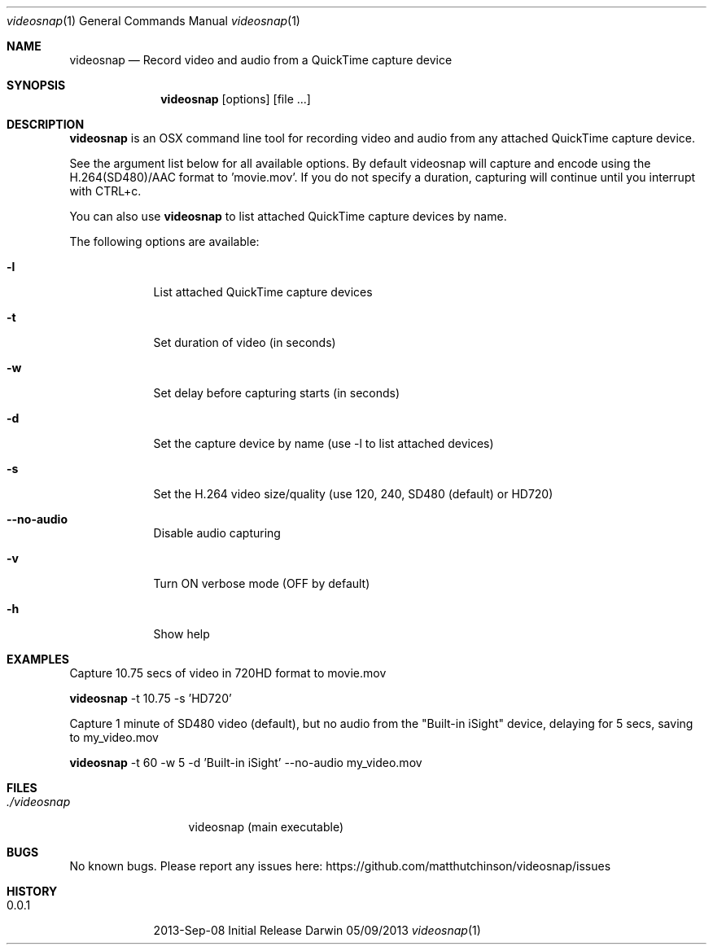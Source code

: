 .\"Modified from man(1) of FreeBSD, the NetBSD mdoc.template, and mdoc.samples.
.\"See Also:
.\"man mdoc.samples for a complete listing of options
.\"man mdoc for the short list of editing options
.\"/usr/share/misc/mdoc.template
.Dd 05/09/2013           \" DATE
.Dt videosnap 1          \" Program name and manual section number
.Os Darwin
.Sh NAME                 \" Section Header - required - don't modify
.Nm videosnap
.\" Use .Nm macro to designate other names for the documented program.
.Nd Record video and audio from a QuickTime capture device
.Sh SYNOPSIS             \" Section Header - required - don't modify
.Nm
.Op options
.Op file ...
.Sh DESCRIPTION          \" Section Header - required - don't modify
.Nm
is an OSX command line tool for recording video and audio from any attached
QuickTime capture device.
.Pp
See the argument list below for all available options. By default videosnap
will capture and encode using the H.264(SD480)/AAC format to 'movie.mov'. If
you do not specify a duration, capturing will continue until you interrupt with
CTRL+c.
.Pp
You can also use
.Nm
to list attached QuickTime capture devices by name.
.Pp
The following options are available:
.Bl -tag -width -indent
.It Fl l
List attached QuickTime capture devices
.It Fl t
Set duration of video (in seconds)
.It Fl w
Set delay before capturing starts (in seconds)
.It Fl d
Set the capture device by name (use -l to list attached devices)
.It Fl s
Set the H.264 video size/quality (use 120, 240, SD480 (default) or HD720)
.It Fl -no-audio
Disable audio capturing
.It Fl v
Turn ON verbose mode (OFF by default)
.It Fl h
Show help
.El
.Pp
.Sh EXAMPLES
.Pp
Capture 10.75 secs of video in 720HD format to movie.mov
.Pp
.Nm
-t 10.75 -s 'HD720'
.Pp
Capture 1 minute of SD480 video (default), but no audio from the
"Built-in iSight" device, delaying for 5 secs, saving to my_video.mov
.Pp
.Nm
-t 60 -w 5 -d 'Built-in iSight' --no-audio my_video.mov
.Pp
.Sh FILES                \" File used or created by the topic of the man page
.Bl -tag -width "./videosnap" -compact
.It Pa ./videosnap
videosnap (main executable)
.El
.Sh BUGS                 \" Document known, unremedied bugs
No known bugs. Please report any issues here: https://github.com/matthutchinson/videosnap/issues
.Sh HISTORY              \" Document history if command behaves in a unique manner
.Bl -tag -width -indent
.It 0.0.1
2013-Sep-08 Initial Release
.El
.Pp
